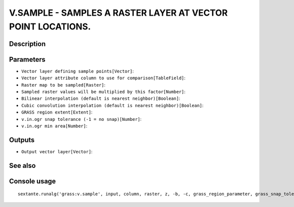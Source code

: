 V.SAMPLE - SAMPLES A RASTER LAYER AT VECTOR POINT LOCATIONS.
============================================================

Description
-----------

Parameters
----------

- ``Vector layer defining sample points[Vector]``:
- ``Vector layer attribute column to use for comparison[TableField]``:
- ``Raster map to be sampled[Raster]``:
- ``Sampled raster values will be multiplied by this factor[Number]``:
- ``Bilinear interpolation (default is nearest neighbor)[Boolean]``:
- ``Cubic convolution interpolation (default is nearest neighbor)[Boolean]``:
- ``GRASS region extent[Extent]``:
- ``v.in.ogr snap tolerance (-1 = no snap)[Number]``:
- ``v.in.ogr min area[Number]``:

Outputs
-------

- ``Output vector layer[Vector]``:

See also
---------


Console usage
-------------


::

	sextante.runalg('grass:v.sample', input, column, raster, z, -b, -c, grass_region_parameter, grass_snap_tolerance_parameter, grass_min_area_parameter, output)
